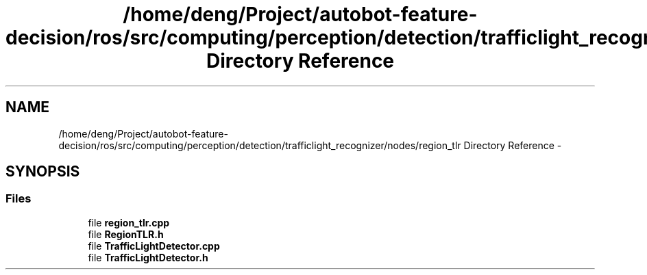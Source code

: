 .TH "/home/deng/Project/autobot-feature-decision/ros/src/computing/perception/detection/trafficlight_recognizer/nodes/region_tlr Directory Reference" 3 "Fri May 22 2020" "Autoware_Doxygen" \" -*- nroff -*-
.ad l
.nh
.SH NAME
/home/deng/Project/autobot-feature-decision/ros/src/computing/perception/detection/trafficlight_recognizer/nodes/region_tlr Directory Reference \- 
.SH SYNOPSIS
.br
.PP
.SS "Files"

.in +1c
.ti -1c
.RI "file \fBregion_tlr\&.cpp\fP"
.br
.ti -1c
.RI "file \fBRegionTLR\&.h\fP"
.br
.ti -1c
.RI "file \fBTrafficLightDetector\&.cpp\fP"
.br
.ti -1c
.RI "file \fBTrafficLightDetector\&.h\fP"
.br
.in -1c

